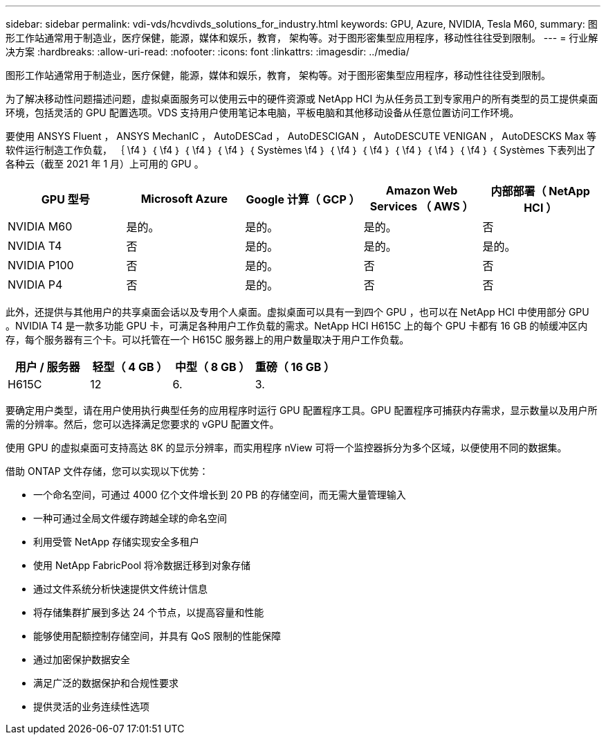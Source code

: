 ---
sidebar: sidebar 
permalink: vdi-vds/hcvdivds_solutions_for_industry.html 
keywords: GPU, Azure, NVIDIA, Tesla M60, 
summary: 图形工作站通常用于制造业，医疗保健，能源，媒体和娱乐，教育， 架构等。对于图形密集型应用程序，移动性往往受到限制。 
---
= 行业解决方案
:hardbreaks:
:allow-uri-read: 
:nofooter: 
:icons: font
:linkattrs: 
:imagesdir: ../media/


[role="lead"]
图形工作站通常用于制造业，医疗保健，能源，媒体和娱乐，教育， 架构等。对于图形密集型应用程序，移动性往往受到限制。

为了解决移动性问题描述问题，虚拟桌面服务可以使用云中的硬件资源或 NetApp HCI 为从任务员工到专家用户的所有类型的员工提供桌面环境，包括灵活的 GPU 配置选项。VDS 支持用户使用笔记本电脑，平板电脑和其他移动设备从任意位置访问工作环境。

要使用 ANSYS Fluent ， ANSYS MechanIC ， AutoDESCad ， AutoDESCIGAN ， AutoDESCUTE VENIGAN ， AutoDESCKS Max 等软件运行制造工作负载， ｛ \f4 ｝ ｛ \f4 ｝ ｛ \f4 ｝ ｛ \f4 ｝ ｛ Systèmes \f4 ｝ ｛ \f4 ｝ ｛ \f4 ｝ ｛ \f4 ｝ ｛ \f4 ｝ ｛ \f4 ｝ ｛ Systèmes 下表列出了各种云（截至 2021 年 1 月）上可用的 GPU 。

[cols="20%, 20%, 20%, 20%, 20%"]
|===
| GPU 型号 | Microsoft Azure | Google 计算（ GCP ） | Amazon Web Services （ AWS ） | 内部部署（ NetApp HCI ） 


| NVIDIA M60 | 是的。 | 是的。 | 是的。 | 否 


| NVIDIA T4 | 否 | 是的。 | 是的。 | 是的。 


| NVIDIA P100 | 否 | 是的。 | 否 | 否 


| NVIDIA P4 | 否 | 是的。 | 否 | 否 
|===
此外，还提供与其他用户的共享桌面会话以及专用个人桌面。虚拟桌面可以具有一到四个 GPU ，也可以在 NetApp HCI 中使用部分 GPU 。NVIDIA T4 是一款多功能 GPU 卡，可满足各种用户工作负载的需求。NetApp HCI H615C 上的每个 GPU 卡都有 16 GB 的帧缓冲区内存，每个服务器有三个卡。可以托管在一个 H615C 服务器上的用户数量取决于用户工作负载。

[cols="25%, 25%, 25%, 25%"]
|===
| 用户 / 服务器 | 轻型（ 4 GB ） | 中型（ 8 GB ） | 重磅（ 16 GB ） 


| H615C | 12 | 6. | 3. 
|===
要确定用户类型，请在用户使用执行典型任务的应用程序时运行 GPU 配置程序工具。GPU 配置程序可捕获内存需求，显示数量以及用户所需的分辨率。然后，您可以选择满足您要求的 vGPU 配置文件。

使用 GPU 的虚拟桌面可支持高达 8K 的显示分辨率，而实用程序 nView 可将一个监控器拆分为多个区域，以便使用不同的数据集。

借助 ONTAP 文件存储，您可以实现以下优势：

* 一个命名空间，可通过 4000 亿个文件增长到 20 PB 的存储空间，而无需大量管理输入
* 一种可通过全局文件缓存跨越全球的命名空间
* 利用受管 NetApp 存储实现安全多租户
* 使用 NetApp FabricPool 将冷数据迁移到对象存储
* 通过文件系统分析快速提供文件统计信息
* 将存储集群扩展到多达 24 个节点，以提高容量和性能
* 能够使用配额控制存储空间，并具有 QoS 限制的性能保障
* 通过加密保护数据安全
* 满足广泛的数据保护和合规性要求
* 提供灵活的业务连续性选项

